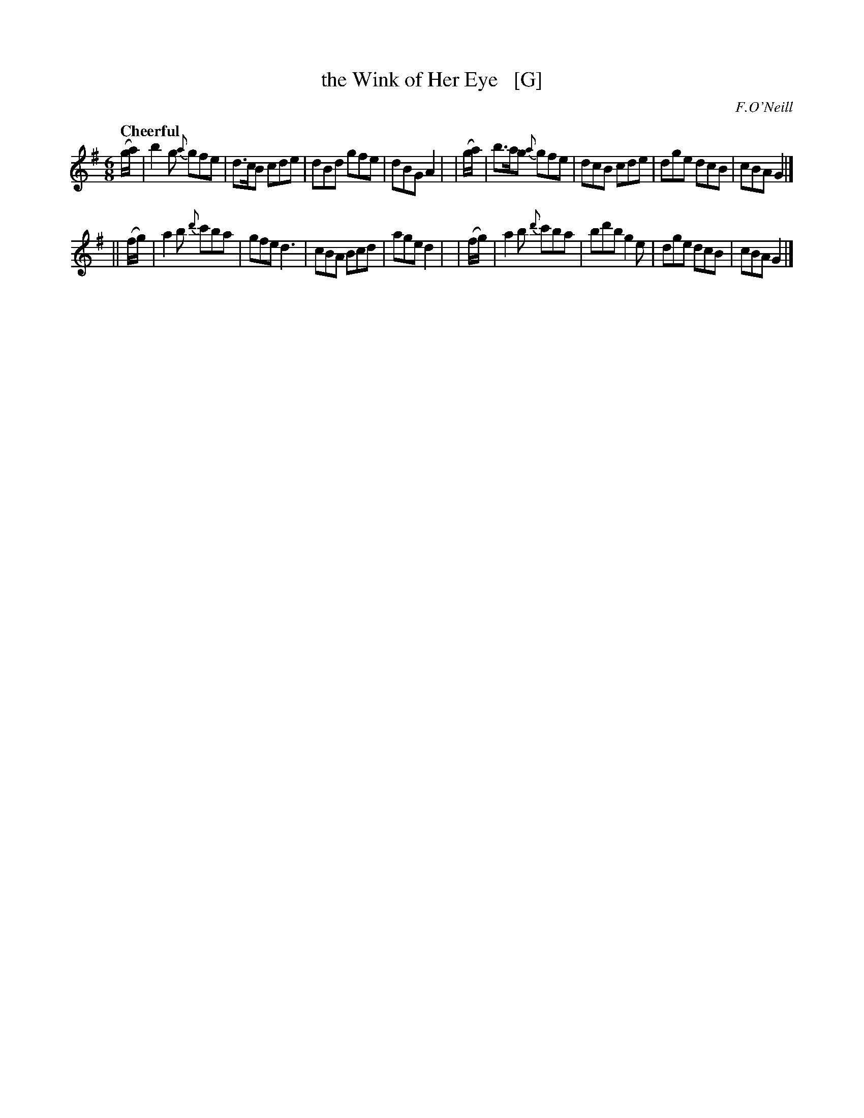 X: 227
T: the Wink of Her Eye   [G]
R: air, jig
%S: s:2 b:16(8+8)
B: O'Neill's 1850 #227
O: F.O'Neill
Z: 1997 by John Chambers <jc@trillian.mit.edu>
Q: "Cheerful"
M: 6/8
L: 1/8
K: G
   (g/a/) | b2g  {a}gfe  | d>cB cde | dBd gfe | dBG A2 |\
|  (g/a/) | b>ag {a}gfe  | dcB  cde | dge dcB | cBA G2 |]
|| (f/g/) | a2b {d'}c'ba | gfe  d3  | cBA Bcd | age d2 |\
|  (f/g/) | a2b {d'}c'ba | bd'b g2e | dge dcB | cBA G2 |]
